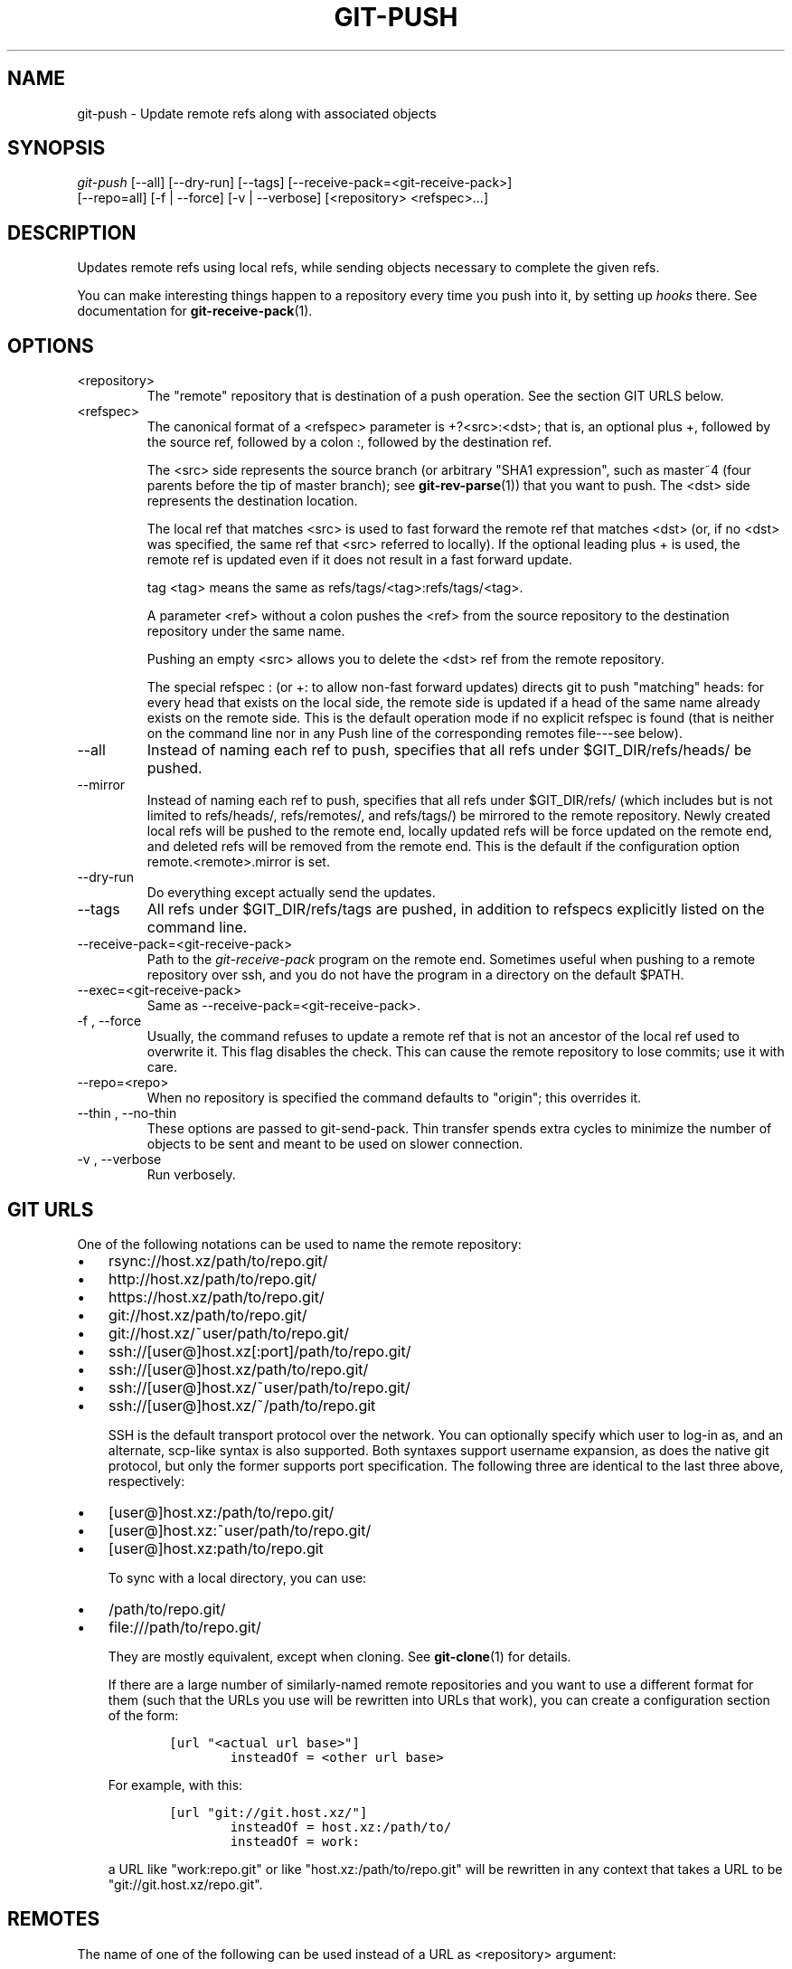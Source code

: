 .\" ** You probably do not want to edit this file directly **
.\" It was generated using the DocBook XSL Stylesheets (version 1.69.1).
.\" Instead of manually editing it, you probably should edit the DocBook XML
.\" source for it and then use the DocBook XSL Stylesheets to regenerate it.
.TH "GIT\-PUSH" "1" "06/21/2008" "Git 1.5.6.12.g73f03" "Git Manual"
.\" disable hyphenation
.nh
.\" disable justification (adjust text to left margin only)
.ad l
.SH "NAME"
git\-push \- Update remote refs along with associated objects
.SH "SYNOPSIS"
.sp
.nf
\fIgit\-push\fR [\-\-all] [\-\-dry\-run] [\-\-tags] [\-\-receive\-pack=<git\-receive\-pack>]
           [\-\-repo=all] [\-f | \-\-force] [\-v | \-\-verbose] [<repository> <refspec>\&...]
.fi
.SH "DESCRIPTION"
Updates remote refs using local refs, while sending objects necessary to complete the given refs.

You can make interesting things happen to a repository every time you push into it, by setting up \fIhooks\fR there. See documentation for \fBgit\-receive\-pack\fR(1).
.SH "OPTIONS"
.TP
<repository>
The "remote" repository that is destination of a push operation. See the section GIT URLS below.
.TP
<refspec>
The canonical format of a <refspec> parameter is +?<src>:<dst>; that is, an optional plus +, followed by the source ref, followed by a colon :, followed by the destination ref.

The <src> side represents the source branch (or arbitrary "SHA1 expression", such as master~4 (four parents before the tip of master branch); see \fBgit\-rev\-parse\fR(1)) that you want to push. The <dst> side represents the destination location.

The local ref that matches <src> is used to fast forward the remote ref that matches <dst> (or, if no <dst> was specified, the same ref that <src> referred to locally). If the optional leading plus + is used, the remote ref is updated even if it does not result in a fast forward update.

tag <tag> means the same as refs/tags/<tag>:refs/tags/<tag>.

A parameter <ref> without a colon pushes the <ref> from the source repository to the destination repository under the same name.

Pushing an empty <src> allows you to delete the <dst> ref from the remote repository.

The special refspec : (or +: to allow non\-fast forward updates) directs git to push "matching" heads: for every head that exists on the local side, the remote side is updated if a head of the same name already exists on the remote side. This is the default operation mode if no explicit refspec is found (that is neither on the command line nor in any Push line of the corresponding remotes file\-\-\-see below).
.TP
\-\-all
Instead of naming each ref to push, specifies that all refs under $GIT_DIR/refs/heads/ be pushed.
.TP
\-\-mirror
Instead of naming each ref to push, specifies that all refs under $GIT_DIR/refs/ (which includes but is not limited to refs/heads/, refs/remotes/, and refs/tags/) be mirrored to the remote repository. Newly created local refs will be pushed to the remote end, locally updated refs will be force updated on the remote end, and deleted refs will be removed from the remote end. This is the default if the configuration option remote.<remote>.mirror is set.
.TP
\-\-dry\-run
Do everything except actually send the updates.
.TP
\-\-tags
All refs under $GIT_DIR/refs/tags are pushed, in addition to refspecs explicitly listed on the command line.
.TP
\-\-receive\-pack=<git\-receive\-pack>
Path to the \fIgit\-receive\-pack\fR program on the remote end. Sometimes useful when pushing to a remote repository over ssh, and you do not have the program in a directory on the default $PATH.
.TP
\-\-exec=<git\-receive\-pack>
Same as \-\-receive\-pack=<git\-receive\-pack>.
.TP
\-f , \-\-force
Usually, the command refuses to update a remote ref that is not an ancestor of the local ref used to overwrite it. This flag disables the check. This can cause the remote repository to lose commits; use it with care.
.TP
\-\-repo=<repo>
When no repository is specified the command defaults to "origin"; this overrides it.
.TP
\-\-thin , \-\-no\-thin
These options are passed to git\-send\-pack. Thin transfer spends extra cycles to minimize the number of objects to be sent and meant to be used on slower connection.
.TP
\-v , \-\-verbose
Run verbosely.
.SH "GIT URLS"
One of the following notations can be used to name the remote repository:
.IP
.TP 3
\(bu
rsync://host.xz/path/to/repo.git/
.TP
\(bu
http://host.xz/path/to/repo.git/
.TP
\(bu
https://host.xz/path/to/repo.git/
.TP
\(bu
git://host.xz/path/to/repo.git/
.TP
\(bu
git://host.xz/~user/path/to/repo.git/
.TP
\(bu
ssh://[user@]host.xz[:port]/path/to/repo.git/
.TP
\(bu
ssh://[user@]host.xz/path/to/repo.git/
.TP
\(bu
ssh://[user@]host.xz/~user/path/to/repo.git/
.TP
\(bu
ssh://[user@]host.xz/~/path/to/repo.git

SSH is the default transport protocol over the network. You can optionally specify which user to log\-in as, and an alternate, scp\-like syntax is also supported. Both syntaxes support username expansion, as does the native git protocol, but only the former supports port specification. The following three are identical to the last three above, respectively:
.IP
.TP 3
\(bu
[user@]host.xz:/path/to/repo.git/
.TP
\(bu
[user@]host.xz:~user/path/to/repo.git/
.TP
\(bu
[user@]host.xz:path/to/repo.git

To sync with a local directory, you can use:
.IP
.TP 3
\(bu
/path/to/repo.git/
.TP
\(bu
file:///path/to/repo.git/

They are mostly equivalent, except when cloning. See \fBgit\-clone\fR(1) for details.

If there are a large number of similarly\-named remote repositories and you want to use a different format for them (such that the URLs you use will be rewritten into URLs that work), you can create a configuration section of the form:
.sp
.nf
.ft C
        [url "<actual url base>"]
                insteadOf = <other url base>
.ft

.fi
For example, with this:
.sp
.nf
.ft C
        [url "git://git.host.xz/"]
                insteadOf = host.xz:/path/to/
                insteadOf = work:
.ft

.fi
a URL like "work:repo.git" or like "host.xz:/path/to/repo.git" will be rewritten in any context that takes a URL to be "git://git.host.xz/repo.git".
.SH "REMOTES"
The name of one of the following can be used instead of a URL as <repository> argument:
.TP 3
\(bu
a remote in the git configuration file: $GIT_DIR/config,
.TP
\(bu
a file in the $GIT_DIR/remotes directory, or
.TP
\(bu
a file in the $GIT_DIR/branches directory.

All of these also allow you to omit the refspec from the command line because they each contain a refspec which git will use by default.
.SS "Named remote in configuration file"
You can choose to provide the name of a remote which you had previously configured using \fBgit\-remote\fR(1), \fBgit\-config\fR(1) or even by a manual edit to the $GIT_DIR/config file. The URL of this remote will be used to access the repository. The refspec of this remote will be used by default when you do not provide a refspec on the command line. The entry in the config file would appear like this:
.sp
.nf
.ft C
        [remote "<name>"]
                url = <url>
                push = <refspec>
                fetch = <refspec>
.ft

.fi
.SS "Named file in $GIT_DIR/remotes"
You can choose to provide the name of a file in $GIT_DIR/remotes. The URL in this file will be used to access the repository. The refspec in this file will be used as default when you do not provide a refspec on the command line. This file should have the following format:
.sp
.nf
.ft C
        URL: one of the above URL format
        Push: <refspec>
        Pull: <refspec>
.ft

.fi
Push: lines are used by git\-push and Pull: lines are used by git\-pull and git\-fetch. Multiple Push: and Pull: lines may be specified for additional branch mappings.
.SS "Named file in $GIT_DIR/branches"
You can choose to provide the name of a file in $GIT_DIR/branches. The URL in this file will be used to access the repository. This file should have the following format:
.sp
.nf
.ft C
        <url>#<head>
.ft

.fi
<url> is required; #<head> is optional. When you do not provide a refspec on the command line, git will use the following refspec, where <head> defaults to master, and <repository> is the name of this file you provided in the command line.
.sp
.nf
.ft C
        refs/heads/<head>:<repository>
.ft

.fi
.SH "OUTPUT"
The output of "git push" depends on the transport method used; this section describes the output when pushing over the git protocol (either locally or via ssh).

The status of the push is output in tabular form, with each line representing the status of a single ref. Each line is of the form:
.sp
.nf
.ft C
 <flag> <summary> <from> \-> <to> (<reason>)
.ft

.fi
.TP
flag
A single character indicating the status of the ref. This is blank for a successfully pushed ref, ! for a ref that was rejected or failed to push, and \fI=\fR for a ref that was up to date and did not need pushing (note that the status of up to date refs is shown only when git push is running verbosely).
.TP
summary
For a successfully pushed ref, the summary shows the old and new values of the ref in a form suitable for using as an argument to git log (this is <old>..<new> in most cases, and <old>\&...<new> for forced non\-fast forward updates). For a failed update, more details are given for the failure. The string rejected indicates that git did not try to send the ref at all (typically because it is not a fast forward). The string remote rejected indicates that the remote end refused the update; this rejection is typically caused by a hook on the remote side. The string remote failure indicates that the remote end did not report the successful update of the ref (perhaps because of a temporary error on the remote side, a break in the network connection, or other transient error).
.TP
from
The name of the local ref being pushed, minus its refs/<type>/ prefix. In the case of deletion, the name of the local ref is omitted.
.TP
to
The name of the remote ref being updated, minus its refs/<type>/ prefix.
.TP
reason
A human\-readable explanation. In the case of successfully pushed refs, no explanation is needed. For a failed ref, the reason for failure is described.
.SH "EXAMPLES"
.TP
git push origin master
Find a ref that matches master in the source repository (most likely, it would find refs/heads/master), and update the same ref (e.g. refs/heads/master) in origin repository with it. If master did not exist remotely, it would be created.
.TP
git push origin :experimental
Find a ref that matches experimental in the origin repository (e.g. refs/heads/experimental), and delete it.
.TP
git push origin master:satellite/master
Find a ref that matches master in the source repository (most likely, it would find refs/heads/master), and update the ref that matches satellite/master (most likely, it would be refs/remotes/satellite/master) in origin repository with it.
.TP
git push origin master:refs/heads/experimental
Create the branch experimental in the origin repository by copying the current master branch. This form is only needed to create a new branch or tag in the remote repository when the local name and the remote name are different; otherwise, the ref name on its own will work.
.SH "AUTHOR"
Written by Junio C Hamano <junkio@cox.net>, later rewritten in C by Linus Torvalds <torvalds@osdl.org>
.SH "DOCUMENTATION"
Documentation by Junio C Hamano and the git\-list <git@vger.kernel.org>.
.SH "GIT"
Part of the \fBgit\fR(1) suite

